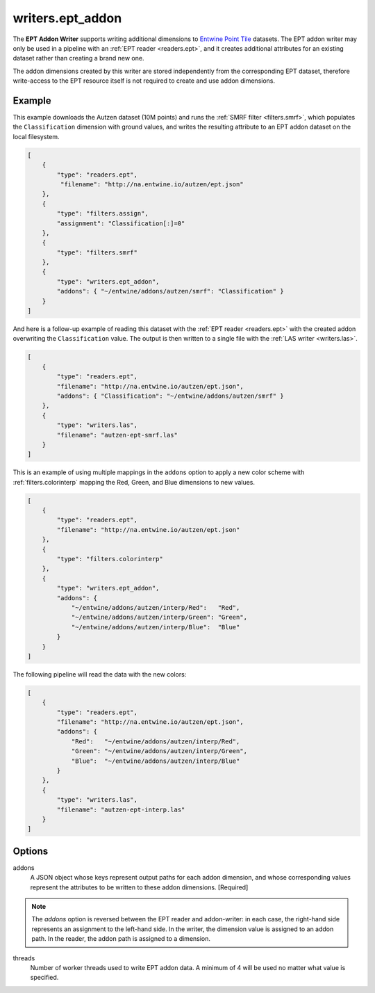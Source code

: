 .. _writers.ept_addon:

writers.ept_addon
=================

The **EPT Addon Writer** supports writing additional dimensions to
`Entwine Point Tile`_ datasets.  The EPT addon writer may only
be used in a pipeline with an :ref:`EPT reader <readers.ept>`, and it
creates additional attributes for an existing dataset rather than
creating a brand new one.

The addon dimensions created by this writer are stored independently from the corresponding EPT dataset, therefore write-access to the EPT resource itself is not required to create and use addon dimensions.

.. embed::

Example
--------------------------------------------------------------------------------

This example downloads the Autzen dataset (10M points) and runs the
:ref:`SMRF filter <filters.smrf>`, which populates the ``Classification``
dimension with ground values, and writes the resulting attribute to an EPT
addon dataset on the local filesystem.

.. code-block:: json

  [
      {
          "type": "readers.ept",
           "filename": "http://na.entwine.io/autzen/ept.json"
      },
      {
          "type": "filters.assign",
          "assignment": "Classification[:]=0"
      },
      {
          "type": "filters.smrf"
      },
      {
          "type": "writers.ept_addon",
          "addons": { "~/entwine/addons/autzen/smrf": "Classification" }
      }
  ]

And here is a follow-up example of reading this dataset with the
:ref:`EPT reader <readers.ept>` with the created addon overwriting the
``Classification`` value.  The output is then written to a single file
with the :ref:`LAS writer <writers.las>`.

.. code-block:: json

  [
      {
          "type": "readers.ept",
          "filename": "http://na.entwine.io/autzen/ept.json",
          "addons": { "Classification": "~/entwine/addons/autzen/smrf" }
      },
      {
          "type": "writers.las",
          "filename": "autzen-ept-smrf.las"
      }
  ]

This is an example of using multiple mappings in the ``addons`` option to
apply a new color scheme with :ref:`filters.colorinterp` mapping the
Red, Green, and Blue dimensions to new values.

.. code-block:: json

  [
      {
          "type": "readers.ept",
          "filename": "http://na.entwine.io/autzen/ept.json"
      },
      {
          "type": "filters.colorinterp"
      },
      {
          "type": "writers.ept_addon",
          "addons": {
              "~/entwine/addons/autzen/interp/Red":   "Red",
              "~/entwine/addons/autzen/interp/Green": "Green",
              "~/entwine/addons/autzen/interp/Blue":  "Blue"
          }
      }
  ]

The following pipeline will read the data with the new colors:

.. code-block:: json

  [
      {
          "type": "readers.ept",
          "filename": "http://na.entwine.io/autzen/ept.json",
          "addons": {
              "Red":   "~/entwine/addons/autzen/interp/Red",
              "Green": "~/entwine/addons/autzen/interp/Green",
              "Blue":  "~/entwine/addons/autzen/interp/Blue"
          }
      },
      {
          "type": "writers.las",
          "filename": "autzen-ept-interp.las"
      }
  ]

Options
--------------------------------------------------------------------------------

addons
   A JSON object whose keys represent output paths for each addon dimension,
   and whose corresponding values represent the attributes to be written to
   these addon dimensions. [Required]

.. note::

   The `addons` option is reversed between the EPT reader and addon-writer: in each case, the right-hand side represents an assignment to the left-hand side.  In the writer, the dimension value is assigned to an addon path.  In the reader, the addon path is assigned to a dimension.

threads
    Number of worker threads used to write EPT addon data.  A minimum of 4 will be used no matter what value is specified.

.. _Entwine Point Tile: https://entwine.io/entwine-point-tile.html

